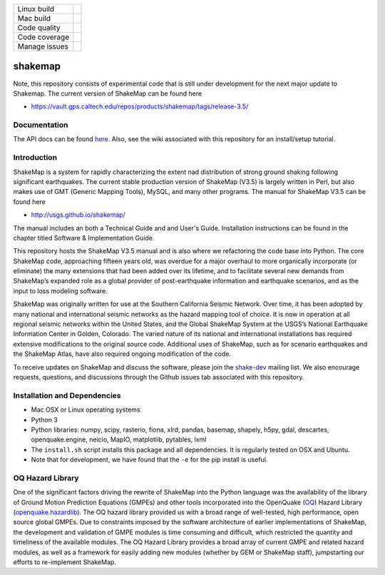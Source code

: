 +---------------+----------------------+ 
| Linux build   | |Travis|             | 
+---------------+----------------------+ 
| Mac build     | |Circleci|           | 
+---------------+----------------------+ 
| Code quality  | |Codacy|             | 
+---------------+----------------------+ 
| Code coverage | |CodeCov|            | 
+---------------+----------------------+ 
| Manage issues | |Waffle|             | 
+---------------+----------------------+ 


.. |Travis| image:: https://travis-ci.org/usgs/shakemap.svg?branch=master
    :target: https://travis-ci.org/usgs/shakemap
    :alt: Travis Build Status

.. |Circleci| image:: https://circleci.com/gh/usgs/shakemap.svg?style=svg
    :target: https://circleci.com/gh/usgs/shakemap

.. |CodeCov| image:: https://codecov.io/gh/usgs/shakemap/branch/master/graph/badge.svg
    :target: https://codecov.io/gh/usgs/shakemap
    :alt: Code Coverage Status

.. |Codacy| image:: https://api.codacy.com/project/badge/Grade/1f771008e85041b89b97b6d12d85298a
    :target: https://www.codacy.com/app/emthompson_2/shakemap?utm_source=github.com&amp;utm_medium=referral&amp;utm_content=usgs/shakemap&amp;utm_campaign=Badge_Grade

.. |Waffle| image:: https://badge.waffle.io/usgs/shakemap.svg?columns=all
    :target: https://waffle.io/usgs/shakemap
    :alt: 'Waffle.io - Columns and their card count'

shakemap
========
Note, this repository consists of experimental code that is still under
development for the next major update to Shakemap. The current version
of ShakeMap can be found here

- https://vault.gps.caltech.edu/repos/products/shakemap/tags/release-3.5/


Documentation
-------------

The API docs can be found `here <https://usgs.github.io/shakemap/>`_.
Also, see the wiki associated with this repository for an install/setup
tutorial.


Introduction
------------

ShakeMap is a system for rapidly characterizing the extent nad distribution of
strong ground shaking following significant earthquakes. The current stable
production version of ShakeMap (V3.5) is largely written in Perl, but also
makes use of GMT (Generic Mapping Tools), MySQL, and many other programs.
The manual for ShakeMap V3.5 can be found here

- http://usgs.github.io/shakemap/

The manual includes an both a Technical Guide and and User's Guide. Installation
instructions can be found in the chapter titled Software & Implementation Guide.

This repository hosts the ShakeMap V3.5 manual and is
also where we refactoring the code base into Python. The core ShakeMap code,
approaching fifteen years old, was overdue for a major overhaul to more
organically incorporate (or eliminate) the many extensions that had been added
over its lifetime, and to facilitate several new demands from ShakeMap’s
expanded role as a global provider of post-earthquake information and earthquake
scenarios, and as the input to loss modeling software.

ShakeMap was originally written for use at the Southern California Seismic
Network. Over time, it has been adopted by many national and international
seismic networks as the hazard mapping tool of choice. It is now in operation
at all regional seismic networks within the United States, and the Global
ShakeMap System at the USGS’s National Earthquake Information Center in Golden,
Colorado. The varied nature of its national and international installations has
required extensive modifications to the original source code. Additional uses of
ShakeMap, such as for scenario earthquakes and the ShakeMap Atlas, have also
required ongoing modification of the code.

To receive updates on ShakeMap and discuss the software, please join the
`shake-dev <https://geohazards.usgs.gov/mailman/listinfo/shake-dev>`_
mailing list. We also encourage requests, questions, and discussions through
the Github issues tab associated with this repository.

Installation and Dependencies
------------

- Mac OSX or Linux operating systems
- Python 3
- Python libraries: numpy, scipy, rasterio, fiona, xlrd, pandas, basemap,
  shapely, h5py, gdal, descartes, openquake.engine, neicio,
  MapIO, matplotlib, pytables, lxml
- The ``install.sh`` script installs this package and all dependencies. It is
  regularly tested on OSX and Ubuntu.
- Note that for development, we have found that the ``-e`` for the pip install
  is useful.

OQ Hazard Library
-----------------

One of the significant factors driving the rewrite of ShakeMap into the Python
language was the availability of the library of Ground Motion Prediction
Equations (GMPEs) and other tools incorporated into the OpenQuake (OQ_)
Hazard Library (openquake.hazardlib_).
The OQ hazard library provided us with a broad range of
well-tested, high performance, open source global GMPEs. Due to constraints
imposed by the software architecture of earlier implementations of ShakeMap, the
development and validation of GMPE modules is time consuming and difficult, which
restricted the quantity and timeliness of the available modules. The OQ Hazard Library
provides a broad array of current GMPE and related hazard modules, as well as a
framework for easily adding new modules (whether by GEM or ShakeMap staff),
jumpstarting our efforts to re-implement ShakeMap.

.. _OQ: https://github.com/gem/oq-engine/#openquake-engine
.. _openquake.hazardlib: http://docs.openquake.org/oq-engine/stable/openquake.hazardlib.html
